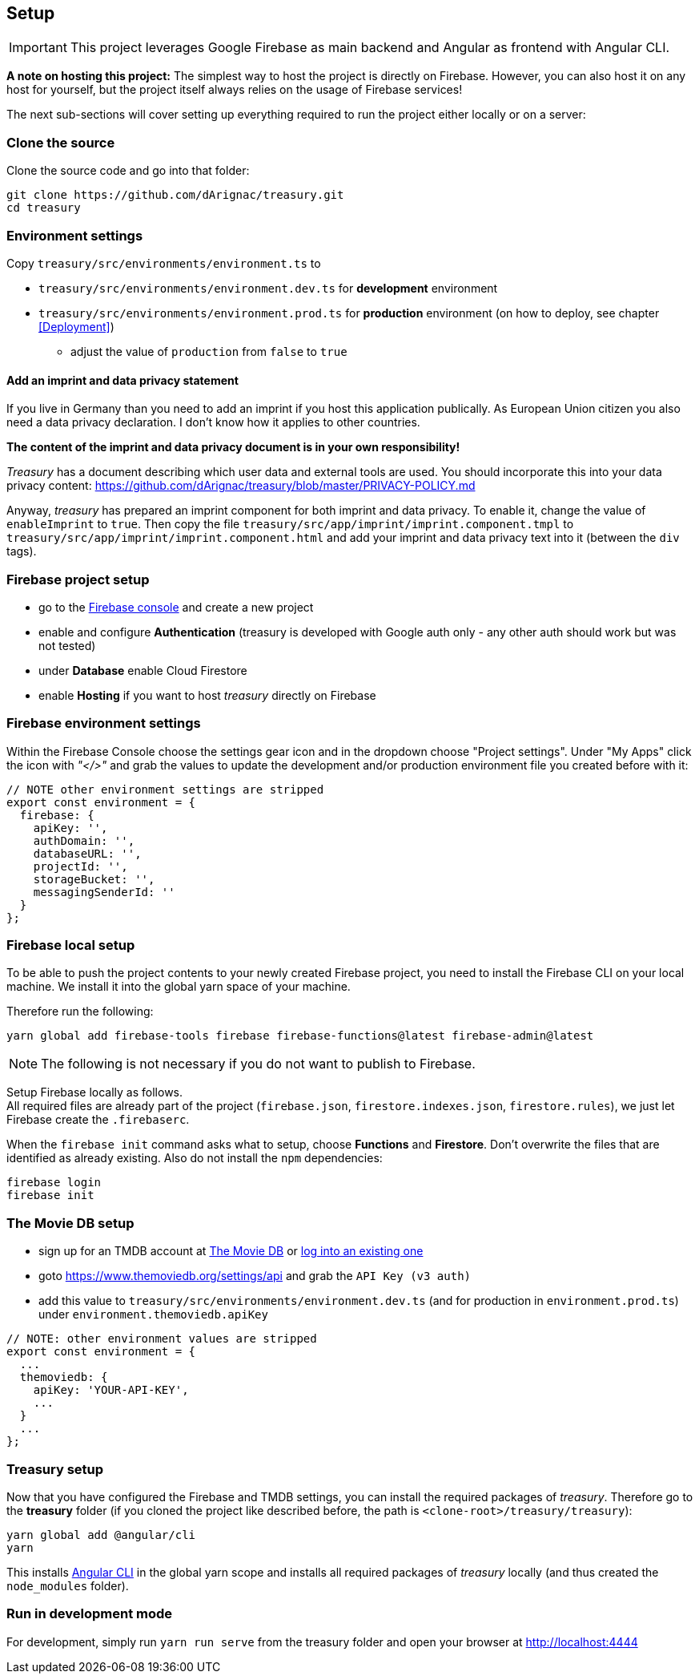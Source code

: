 == Setup
IMPORTANT: This project leverages Google Firebase as main backend and Angular as frontend with Angular CLI.

*A note on hosting this project:*
The simplest way to host the project is directly on Firebase. However, you can also host it on any host for yourself, but the project itself always relies on
 the usage of Firebase services!


The next sub-sections will cover setting up everything required to run the project either locally or on a server:

=== Clone the source
Clone the source code and go into that folder:
[source]
-------------------
git clone https://github.com/dArignac/treasury.git
cd treasury
-------------------

=== Environment settings
Copy `treasury/src/environments/environment.ts` to

* `treasury/src/environments/environment.dev.ts` for *development* environment
* `treasury/src/environments/environment.prod.ts` for *production* environment (on how to deploy, see chapter <<Deployment>>)
** adjust the value of `production` from `false` to `true`

==== Add an imprint and data privacy statement
If you live in Germany than you need to add an imprint if you host this application publically. As European Union citizen you also need a data privacy declaration. I don't know how it applies to other countries.

*The content of the imprint and data privacy document is in your own responsibility!*

_Treasury_ has a document describing which user data and external tools are used. You should incorporate this into your data privacy content: https://github.com/dArignac/treasury/blob/master/PRIVACY-POLICY.md

Anyway, _treasury_ has prepared an imprint component for both imprint and data privacy. To enable it, change the value of `enableImprint` to `true`. Then copy the file `treasury/src/app/imprint/imprint.component.tmpl` to `treasury/src/app/imprint/imprint.component.html` and add your imprint and data privacy text into it (between the `div` tags).

=== Firebase project setup
* go to the https://console.firebase.google.com/u/0/[Firebase console] and create a new project
* enable and configure *Authentication* (treasury is developed with Google auth only - any other auth should work but was not tested)
* under *Database* enable Cloud Firestore
* enable *Hosting* if you want to host _treasury_ directly on Firebase

=== Firebase environment settings
Within the Firebase Console choose the settings gear icon and in the dropdown choose "Project settings".
Under "My Apps" click the icon with _"</>"_ and grab the values to update the development and/or production environment file you created before with it:

[source,typescript]
-------------------
// NOTE other environment settings are stripped
export const environment = {
  firebase: {
    apiKey: '',
    authDomain: '',
    databaseURL: '',
    projectId: '',
    storageBucket: '',
    messagingSenderId: ''
  }
};
-------------------

=== Firebase local setup
To be able to push the project contents to your newly created Firebase project, you need to install the Firebase CLI on your local machine. We install it into the global yarn space of your machine.

Therefore run the following:

[source]
--------
yarn global add firebase-tools firebase firebase-functions@latest firebase-admin@latest
--------

NOTE: The following is not necessary if you do not want to publish to Firebase.

Setup Firebase locally as follows. +
All required files are already part of the project (`firebase.json`, `firestore.indexes.json`, `firestore.rules`), we just let Firebase create the `.firebaserc`.

When the `firebase init` command asks what to setup, choose *Functions* and *Firestore*. Don't overwrite the files that are identified as already existing. Also do not install the `npm` dependencies:

[source]
--------
firebase login
firebase init
--------

=== The Movie DB setup
* sign up for an TMDB account at https://www.themoviedb.org/account/signup[The Movie DB] or https://www.themoviedb.org/login[log into an existing one]
* goto https://www.themoviedb.org/settings/api and grab the `API Key (v3 auth)`
* add this value to `treasury/src/environments/environment.dev.ts` (and for production in `environment.prod.ts`) under `environment.themoviedb.apiKey`

[source,typescript]
-------------------
// NOTE: other environment values are stripped
export const environment = {
  ...
  themoviedb: {
    apiKey: 'YOUR-API-KEY',
    ...
  }
  ...
};
-------------------

=== Treasury setup
Now that you have configured the Firebase and TMDB settings, you can install the required packages of _treasury_. Therefore go to the *treasury* folder (if you cloned the project like described before, the path is `<clone-root>/treasury/treasury`):

[source]
--------
yarn global add @angular/cli
yarn
--------

This installs https://cli.angular.io/[Angular CLI] in the global yarn scope and installs all required packages of _treasury_ locally (and thus created the `node_modules` folder).

=== Run in development mode
For development, simply run `yarn run serve` from the treasury folder and open your browser at http://localhost:4444
